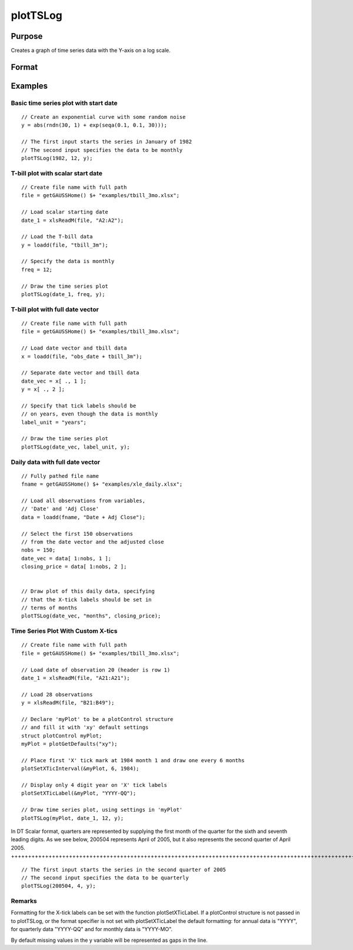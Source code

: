 
plotTSLog
==============================================

Purpose
----------------

Creates a graph of time series data with the Y-axis on a log scale.

Format
----------------
.. function:: plotTSLog(myPlot, dtstart, frequency, y)plotTSLog(dtstart, frequency, y) 
			   
			  plotTSLog(myPlot, date_vec, label_unit, y)plotTSLog(date_vec, label_unit, y)

    :param myPlot: A plotControl structure.
    :type myPlot: TODO

    :param dtstart: starting date in DT scalar format. This input is used when the data is evenly spaced and yearly, quarterly or monthly.
    :type dtstart: Scalar

    :param frequency: frequency of the data per year. NOTE: This option is only used with the scalar dtstart input. Valid options include:
    :type frequency: Scalar

    .. csv-table::
        :widths: auto

        "1", "Yearly"
        "4", "Quarterly"
        "12", "Monthly"

    :param date_vec: containing the dates for each observation in the y . The dates in date_vec are required to be:
        In DT Scalar format.Sequential.
        However, the dates in date_vec may be:
        
        Irregularly spaced
        Any freqency which can be represented by DT Scalar format, such as by year, quarter, month, week, day, hour, minute and second.
    :type date_vec: Nx1 vector

    :param label_unit: containing the frequency with which to display the X axis tick labels.
        NOTE: This input is only used with a full length date_vec vector. Valid options include:
    :type label_unit: String

    .. csv-table::
        :widths: auto

        ""seconds"", ""
        ""minutes"", ""
        ""hours"", ""
        ""days"", ""
        ""months"", ""
        ""quarters"", ""
        ""years"", ""

    :param y: Nx1 or NxM matrix. Each column contains the Y values for a particular line.
    :type y: TODO

Examples
----------------

Basic time series plot with start date
++++++++++++++++++++++++++++++++++++++

::

    // Create an exponential curve with some random noise
    y = abs(rndn(30, 1) + exp(seqa(0.1, 0.1, 30)));
    
    // The first input starts the series in January of 1982
    // The second input specifies the data to be monthly
    plotTSLog(1982, 12, y);

T-bill plot with scalar start date
++++++++++++++++++++++++++++++++++

::

    // Create file name with full path
    file = getGAUSSHome() $+ "examples/tbill_3mo.xlsx";
    
    // Load scalar starting date
    date_1 = xlsReadM(file, "A2:A2");
    
    // Load the T-bill data
    y = loadd(file, "tbill_3m");
    
    // Specify the data is monthly
    freq = 12;
    
    // Draw the time series plot
    plotTSLog(date_1, freq, y);

T-bill plot with full date vector
+++++++++++++++++++++++++++++++++

::

    // Create file name with full path
    file = getGAUSSHome() $+ "examples/tbill_3mo.xlsx";
    
    // Load date vector and tbill data
    x = loadd(file, "obs_date + tbill_3m");
    
    // Separate date vector and tbill data
    date_vec = x[ ., 1 ];
    y = x[ ., 2 ];
    
    // Specify that tick labels should be
    // on years, even though the data is monthly
    label_unit = "years";
    
    // Draw the time series plot
    plotTSLog(date_vec, label_unit, y);

Daily data with full date vector
++++++++++++++++++++++++++++++++

::

    // Fully pathed file name
    fname = getGAUSSHome() $+ "examples/xle_daily.xlsx";
    
    // Load all observations from variables,
    // 'Date' and 'Adj Close'
    data = loadd(fname, "Date + Adj Close");
    
    // Select the first 150 observations
    // from the date vector and the adjusted close
    nobs = 150;
    date_vec = data[ 1:nobs, 1 ];
    closing_price = data[ 1:nobs, 2 ];
    
    
    // Draw plot of this daily data, specifying
    // that the X-tick labels should be set in
    // terms of months
    plotTSLog(date_vec, "months", closing_price);

Time Series Plot With Custom X-tics
+++++++++++++++++++++++++++++++++++

::

    // Create file name with full path
    file = getGAUSSHome() $+ "examples/tbill_3mo.xlsx";
    
    // Load date of observation 20 (header is row 1)
    date_1 = xlsReadM(file, "A21:A21");
    
    // Load 28 observations
    y = xlsReadM(file, "B21:B49");
    
    // Declare 'myPlot' to be a plotControl structure
    // and fill it with 'xy' default settings
    struct plotControl myPlot;
    myPlot = plotGetDefaults("xy");
    
    // Place first 'X' tick mark at 1984 month 1 and draw one every 6 months
    plotSetXTicInterval(&myPlot, 6, 1984);
    
    // Display only 4 digit year on 'X' tick labels
    plotSetXTicLabel(&myPlot, "YYYY-QQ");
    
    // Draw time series plot, using settings in 'myPlot'
    plotTSLog(myPlot, date_1, 12, y);

In DT Scalar format, quarters are represented by supplying the first month of the quarter for
the sixth and seventh leading digits. As we see below, 200504 represents April of 2005, but it
also represents the second quarter of April 2005.
++++++++++++++++++++++++++++++++++++++++++++++++++++++++++++++++++++++++++++++++++++++++++++++++++++++++++++++++++++++++++++++++++++++++++++++++++++++++++++++++++++++++++++++++++++++++++++++++++++++++++++++++++++++++++++++++++++++++++++++

::

    // The first input starts the series in the second quarter of 2005
    // The second input specifies the data to be quarterly
    plotTSLog(200504, 4, y);

Remarks
+++++++

Formatting for the X-tick labels can be set with the function
plotSetXTicLabel. If a plotControl structure is not passed in to
plotTSLog, or the format specifier is not set with plotSetXTicLabel the
default formatting: for annual data is "YYYY", for quarterly data
"YYYY-QQ" and for monthly data is "YYYY-MO".

By default missing values in the y variable will be represented as gaps
in the line.

.. seealso:: Functions :func:`plotTS`, :func:`plotTSHF`, :func:`plotSetXTicLabel`, :func:`plotSetXTicInterval`, :func:`plotScatter`
